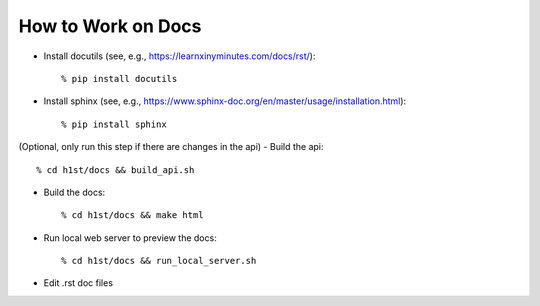 How to Work on Docs
===================

- Install docutils (see, e.g., https://learnxinyminutes.com/docs/rst/)::

    % pip install docutils

- Install sphinx (see, e.g., https://www.sphinx-doc.org/en/master/usage/installation.html)::

    % pip install sphinx

(Optional, only run this step if there are changes in the api)
- Build the api::

    % cd h1st/docs && build_api.sh

- Build the docs::

    % cd h1st/docs && make html

- Run local web server to preview the docs::
  
    % cd h1st/docs && run_local_server.sh

- Edit .rst doc files